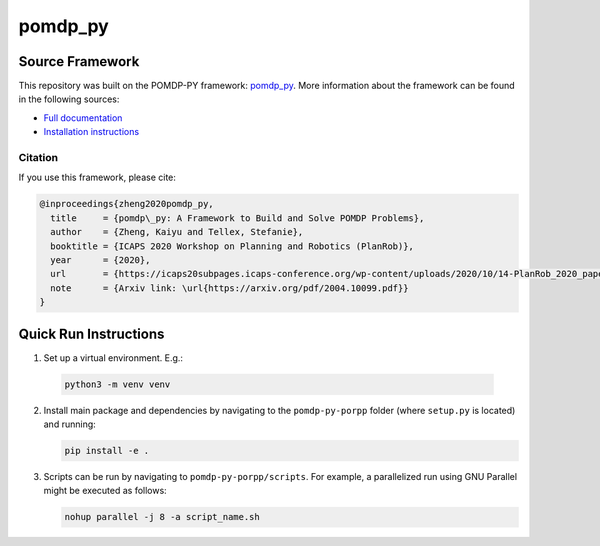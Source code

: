 pomdp_py
========

Source Framework
----------------
This repository was built on the POMDP-PY framework:
`pomdp_py <https://h2r.github.io/pomdp-py>`_.
More information about the framework can be found in the following sources:

- `Full documentation <https://h2r.github.io/pomdp-py>`_
- `Installation instructions <https://h2r.github.io/pomdp-py/html/installation.html>`_

Citation
~~~~~~~~
If you use this framework, please cite:

.. code-block:: bibtex

   @inproceedings{zheng2020pomdp_py,
     title     = {pomdp\_py: A Framework to Build and Solve POMDP Problems},
     author    = {Zheng, Kaiyu and Tellex, Stefanie},
     booktitle = {ICAPS 2020 Workshop on Planning and Robotics (PlanRob)},
     year      = {2020},
     url       = {https://icaps20subpages.icaps-conference.org/wp-content/uploads/2020/10/14-PlanRob_2020_paper_3.pdf},
     note      = {Arxiv link: \url{https://arxiv.org/pdf/2004.10099.pdf}}
   }

Quick Run Instructions
----------------------
1. Set up a virtual environment. E.g.:

  .. code-block:: bash

     python3 -m venv venv

2. Install main package and dependencies by navigating to the ``pomdp-py-porpp`` folder (where ``setup.py`` is located) and running:

   .. code-block:: bash

      pip install -e .

3. Scripts can be run by navigating to ``pomdp-py-porpp/scripts``.
   For example, a parallelized run using GNU Parallel might be executed as follows:

   .. code-block:: bash

      nohup parallel -j 8 -a script_name.sh
